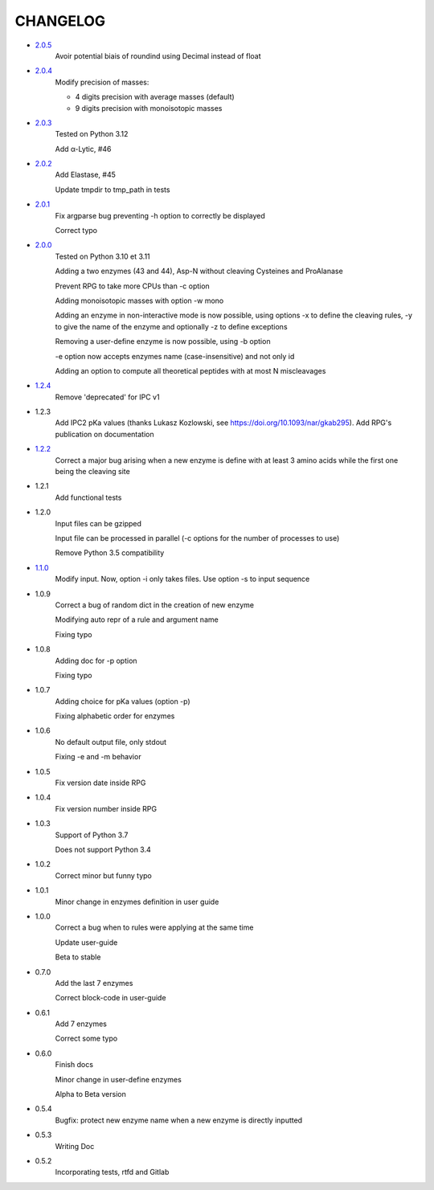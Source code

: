 =========
CHANGELOG
=========
- `2.0.5 <https://gitlab.pasteur.fr/nmaillet/rpg/-/releases/2.0.5>`_
    Avoir potential biais of roundind using Decimal instead of float

- `2.0.4 <https://gitlab.pasteur.fr/nmaillet/rpg/-/releases/2.0.4>`_
    Modify precision of masses:

    - 4 digits precision with average masses (default)
    
    - 9 digits precision with monoisotopic masses

- `2.0.3 <https://gitlab.pasteur.fr/nmaillet/rpg/-/releases/2.0.3>`_
    Tested on Python 3.12

    Add α-Lytic, #46

- `2.0.2 <https://gitlab.pasteur.fr/nmaillet/rpg/-/releases/2.0.2>`_
    Add Elastase, #45

    Update tmpdir to tmp_path in tests

- `2.0.1 <https://gitlab.pasteur.fr/nmaillet/rpg/-/releases/2.0.1>`_
    Fix argparse bug preventing -h option to correctly be displayed

    Correct typo

- `2.0.0 <https://gitlab.pasteur.fr/nmaillet/rpg/-/releases/2.0.0>`_
    Tested on Python 3.10 et 3.11
    
    Adding a two enzymes (43 and 44), Asp-N without cleaving Cysteines and ProAlanase
    
    Prevent RPG to take more CPUs than -c option
    
    Adding monoisotopic masses with option -w mono
    
    Adding an enzyme in non-interactive mode is now possible, using options -x to define the cleaving rules, -y to give the name of the enzyme and optionally -z to define exceptions
    
    Removing a user-define enzyme is now possible, using -b option
    
    -e option now accepts enzymes name (case-insensitive) and not only id
    
    Adding an option to compute all theoretical peptides with at most N miscleavages

- `1.2.4 <https://gitlab.pasteur.fr/nmaillet/rpg/-/releases/1.2.4>`_
    Remove 'deprecated' for IPC v1

- 1.2.3
    Add IPC2 pKa values (thanks Lukasz Kozlowski, see https://doi.org/10.1093/nar/gkab295). Add RPG's publication on documentation

- `1.2.2 <https://gitlab.pasteur.fr/nmaillet/rpg/-/releases/1.2.2>`_
    Correct a major bug arising when a new enzyme is define with at least 3 amino acids while the first one being the cleaving site

- 1.2.1
    Add functional tests

- 1.2.0
    Input files can be gzipped

    Input file can be processed in parallel (-c options for the number of processes to use)

    Remove Python 3.5 compatibility

- `1.1.0 <https://gitlab.pasteur.fr/nmaillet/rpg/-/releases/1.1.0>`_
    Modify input. Now, option -i only takes files. Use option -s to input sequence

- 1.0.9
    Correct a bug of random dict in the creation of new enzyme

    Modifying auto repr of a rule and argument name

    Fixing typo

- 1.0.8
    Adding doc for -p option

    Fixing typo

- 1.0.7
    Adding choice for pKa values (option -p)

    Fixing alphabetic order for enzymes

- 1.0.6
    No default output file, only stdout

    Fixing -e and -m behavior

- 1.0.5
    Fix version date inside RPG

- 1.0.4
    Fix version number inside RPG

- 1.0.3
    Support of Python 3.7

    Does not support Python 3.4

- 1.0.2
    Correct minor but funny typo

- 1.0.1
    Minor change in enzymes definition in user guide

- 1.0.0
    Correct a bug when to rules were applying at the same time

    Update user-guide

    Beta to stable

- 0.7.0
    Add the last 7 enzymes

    Correct block-code in user-guide

- 0.6.1
    Add 7 enzymes

    Correct some typo

- 0.6.0
    Finish docs

    Minor change in user-define enzymes
    
    Alpha to Beta version

- 0.5.4
    Bugfix: protect new enzyme name when a new enzyme is directly inputted

- 0.5.3
    Writing Doc

- 0.5.2
    Incorporating tests, rtfd and Gitlab